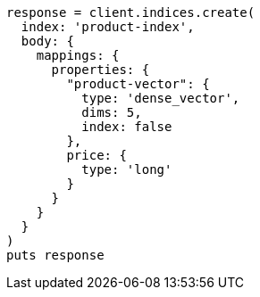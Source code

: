 [source, ruby]
----
response = client.indices.create(
  index: 'product-index',
  body: {
    mappings: {
      properties: {
        "product-vector": {
          type: 'dense_vector',
          dims: 5,
          index: false
        },
        price: {
          type: 'long'
        }
      }
    }
  }
)
puts response
----
